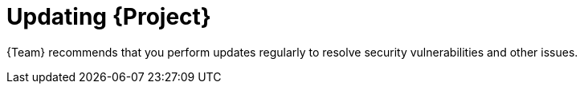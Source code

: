 :_mod-docs-content-type: CONCEPT

[id="updating-{project-context}"]
= Updating {Project}

ifdef::orcharhino[]
{Team} provides updates for your base operating system and backported bugfixes for {Project}.
You can use this procedure to apply those updates.

If you want to upgrade {Project} to the next version, see xref:sources/installation_and_maintenance/upgrading_orcharhino_server.adoc[Upgrading {ProjectServer}] or xref:sources/installation_and_maintenance/upgrading_orcharhino_proxy_server.adoc[Upgrading {SmartProxyServer}].
endif::[]

ifndef::orcharhino[]
{Team} recommends that you perform updates regularly to resolve security vulnerabilities and other issues.
endif::[]
